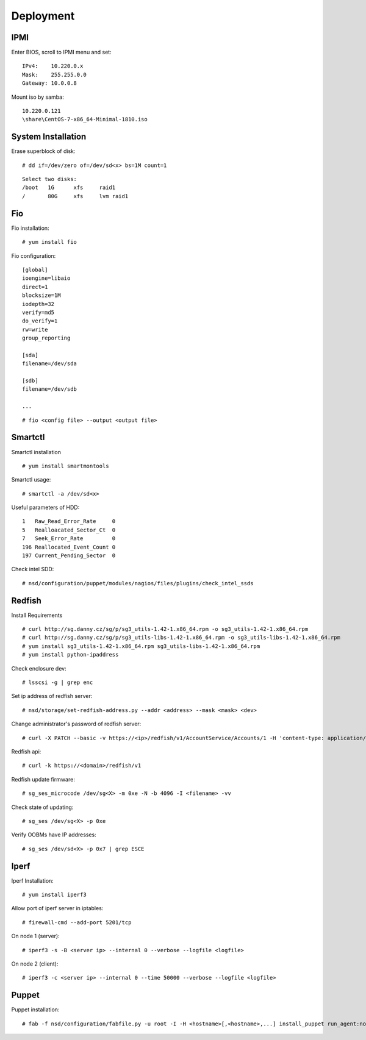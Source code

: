 Deployment
==========

IPMI
----

Enter BIOS, scroll to IPMI menu and set:

::

    IPv4:    10.220.0.x
    Mask:    255.255.0.0
    Gateway: 10.0.0.8

Mount iso by samba:

::

    10.220.0.121
    \share\CentOS-7-x86_64-Minimal-1810.iso


System Installation
-------------------

Erase superblock of disk:

::

    # dd if=/dev/zero of=/dev/sd<x> bs=1M count=1

::

    Select two disks:
    /boot   1G      xfs     raid1
    /       80G     xfs     lvm raid1

Fio
---

Fio installation:

::

    # yum install fio

Fio configuration:

::

    [global]
    ioengine=libaio
    direct=1
    blocksize=1M
    iodepth=32
    verify=md5
    do_verify=1
    rw=write
    group_reporting

    [sda]
    filename=/dev/sda

    [sdb]
    filename=/dev/sdb

    ...

::

    # fio <config file> --output <output file>

Smartctl
--------

Smartctl installation

::

    # yum install smartmontools

Smartctl usage:

::

    # smartctl -a /dev/sd<x>

Useful parameters of HDD:

::

    1   Raw_Read_Error_Rate     0
    5   Realloacated_Sector_Ct  0
    7   Seek_Error_Rate         0
    196 Reallocated_Event_Count 0
    197 Current_Pending_Sector  0

Check intel SDD:

::

    # nsd/configuration/puppet/modules/nagios/files/plugins/check_intel_ssds 

Redfish
-------

Install Requirements

::

    # curl http://sg.danny.cz/sg/p/sg3_utils-1.42-1.x86_64.rpm -o sg3_utils-1.42-1.x86_64.rpm
    # curl http://sg.danny.cz/sg/p/sg3_utils-libs-1.42-1.x86_64.rpm -o sg3_utils-libs-1.42-1.x86_64.rpm
    # yum install sg3_utils-1.42-1.x86_64.rpm sg3_utils-libs-1.42-1.x86_64.rpm
    # yum install python-ipaddress

Check enclosure dev:

::

    # lsscsi -g | grep enc

Set ip address of redfish server:

::

    # nsd/storage/set-redfish-address.py --addr <address> --mask <mask> <dev>

Change administrator's password of redfish server:

::

    # curl -X PATCH --basic -v https://<ip>/redfish/v1/AccountService/Accounts/1 -H 'content-type: application/json; charset=utf-8' -u admin:admin --insecure -d '{"Password" : "adminadmin"  }'

    
Redfish api:

::

    # curl -k https://<domain>/redfish/v1


Redfish update firmware:

::

    # sg_ses_microcode /dev/sg<X> -m 0xe -N -b 4096 -I <filename> -vv


Check state of updating:

::

    # sg_ses /dev/sg<X> -p 0xe

Verify OOBMs have IP addresses:

::

    # sg_ses /dev/sd<X> -p 0x7 | grep ESCE



Iperf
-----

Iperf Installation:

::

    # yum install iperf3

Allow port of iperf server in iptables:

::

    # firewall-cmd --add-port 5201/tcp

On node 1 (server):

::

    # iperf3 -s -B <server ip> --internal 0 --verbose --logfile <logfile>

On node 2 (client):

::

    # iperf3 -c <server ip> --internal 0 --time 50000 --verbose --logfile <logfile>


Puppet
------

Puppet installation:

::

    # fab -f nsd/configuration/fabfile.py -u root -I -H <hostname>[,<hostname>,...] install_puppet run_agent:noop=False

